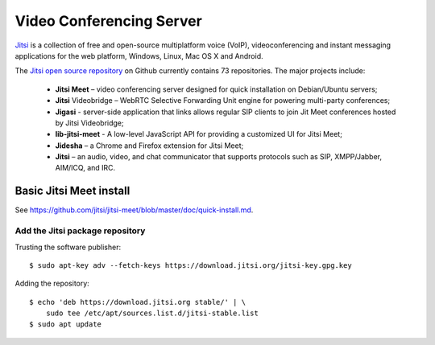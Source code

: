 Video Conferencing Server
=========================

`Jitsi <https://jitsi.org/>`_ is a collection of free and open-source 
multiplatform voice (VoIP), videoconferencing and instant messaging applications
for the web platform, Windows, Linux, Mac OS X and Android.

The `Jitsi open source repository <https://github.com/jitsi>`_ on Github 
currently contains 73 repositories. The major projects include:

 * **Jitsi Meet** – video conferencing server designed for quick installation on 
   Debian/Ubuntu servers;
 * **Jitsi** Videobridge – WebRTC Selective Forwarding Unit engine for powering 
   multi-party conferences;
 * **Jigasi** - server-side application that links allows regular SIP clients to 
   join Jit Meet conferences hosted by Jitsi Videobridge;
 * **lib-jitsi-meet** - A low-level JavaScript API for providing a customized UI 
   for Jitsi Meet;
 * **Jidesha** – a Chrome and Firefox extension for Jitsi Meet;
 * **Jitsi** – an audio, video, and chat communicator that supports protocols 
   such as SIP, XMPP/Jabber, AIM/ICQ, and IRC.


Basic Jitsi Meet install
------------------------

See `<https://github.com/jitsi/jitsi-meet/blob/master/doc/quick-install.md>`_.


Add the Jitsi package repository
^^^^^^^^^^^^^^^^^^^^^^^^^^^^^^^^

Trusting the software publisher::

    $ sudo apt-key adv --fetch-keys https://download.jitsi.org/jitsi-key.gpg.key


Adding the repository::

    $ echo 'deb https://download.jitsi.org stable/' | \
        sudo tee /etc/apt/sources.list.d/jitsi-stable.list
    $ sudo apt update


   


